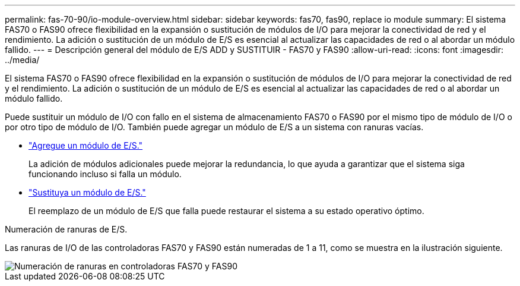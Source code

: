 ---
permalink: fas-70-90/io-module-overview.html 
sidebar: sidebar 
keywords: fas70, fas90, replace io module 
summary: El sistema FAS70 o FAS90 ofrece flexibilidad en la expansión o sustitución de módulos de I/O para mejorar la conectividad de red y el rendimiento. La adición o sustitución de un módulo de E/S es esencial al actualizar las capacidades de red o al abordar un módulo fallido. 
---
= Descripción general del módulo de E/S ADD y SUSTITUIR - FAS70 y FAS90
:allow-uri-read: 
:icons: font
:imagesdir: ../media/


[role="lead"]
El sistema FAS70 o FAS90 ofrece flexibilidad en la expansión o sustitución de módulos de I/O para mejorar la conectividad de red y el rendimiento. La adición o sustitución de un módulo de E/S es esencial al actualizar las capacidades de red o al abordar un módulo fallido.

Puede sustituir un módulo de I/O con fallo en el sistema de almacenamiento FAS70 o FAS90 por el mismo tipo de módulo de I/O o por otro tipo de módulo de I/O. También puede agregar un módulo de E/S a un sistema con ranuras vacías.

* link:io-module-add.html["Agregue un módulo de E/S."]
+
La adición de módulos adicionales puede mejorar la redundancia, lo que ayuda a garantizar que el sistema siga funcionando incluso si falla un módulo.

* link:io-module-replace.html["Sustituya un módulo de E/S."]
+
El reemplazo de un módulo de E/S que falla puede restaurar el sistema a su estado operativo óptimo.



.Numeración de ranuras de E/S.
Las ranuras de I/O de las controladoras FAS70 y FAS90 están numeradas de 1 a 11, como se muestra en la ilustración siguiente.

image::../media/drw_a1K_back_slots_labeled_ieops-2162.svg[Numeración de ranuras en controladoras FAS70 y FAS90]
